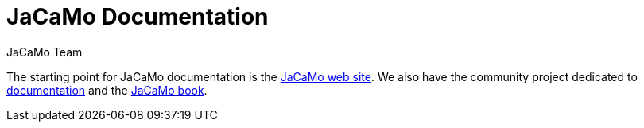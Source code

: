 = JaCaMo Documentation
:toc: right
:author: JaCaMo Team
:source-highlighter: coderay
:coderay-linenums-mode: inline
:icons: font
:prewrap!:

The starting point for JaCaMo documentation is the https://jacamo-lang.github.io/[JaCaMo web site]. We also have the community project dedicated to https://github.com/jacamo-lang/documentation/[documentation] and the https://mitpress.mit.edu/9780262044578/[JaCaMo book].

ifdef::env-github[]
NOTE: Part of this documentation of is also available (and better rendered) at http://jacamo-lang.github.io/jacamo/.
endif::[]


// == Getting Started Guides

// If you’re just getting to know JaCaMo or tackling programming your first multi-agent program, these guides are for you! All you need is a few minutes. The only prerequisites are a JaCaMo platform installed, a JDK and a text editor.

// * xref:install.adoc[Installation instructions]
// * xref:tutorials/hello-world/readme.adoc[Hello World with JaCaMo]

// == Tutorials

// With the following tutorials you will experience deeper, in-context explorations and practices of multi-agent oriented programming topics.
// // After the practice of these tutorials, you will be ready to implement real-world multiagent solutions.

// * xref:tutorials/coordination/readme.adoc[Different approaches to implement coordination using JaCaMo]
// * xref:tutorials/gold-miners/readme.adoc[Agent programming in a contest scenario (Gold Miners)]
// * xref:tutorials/tdd/readme.adoc[Goal-Oriented Test-Driven for JaCaMo]


// == Reference Documentation
// Looking for in-depth knowledge on a particular JaCaMo dimension, you will find quick access to javadoc APIs and reference documentations

// *  xref:jcm.adoc[JaCaMo project: jcm files]
// *  xref:debug.adoc[Debugging in JaCaMo]
// *  Agent documentation: http://jason-lang.github.io/jason/[Jason]
// *  Environment documentation: http://cartago.sf.net/doc[CArTaGo]
// *  Organisation documentation: http://moise.sourceforge.net/doc[Moise] & http://moise.sourceforge.net/doc/ora4mas[ORA4MAS]
// //*  link:agent-env{outfilesuffix}[Agent-Environment project: C4Jason]
// //*  link:org-env{outfilesuffix}[Organisation-Environment project: ORA4MAS]
// //*  link:jacandroid{outfilesuffix}[JaCaMo for Android]
// * link:http://jacamo.sourceforge.net/doc/api/index.html?overview-summary.html[JaCaMo API]
// * link:https://github.com/jacamo-lang/jacamo[GitHub]
// * link:https://github.com/jacamo-lang/jacamo/blob/master/doc/release-notes.adoc[Release Notes]
